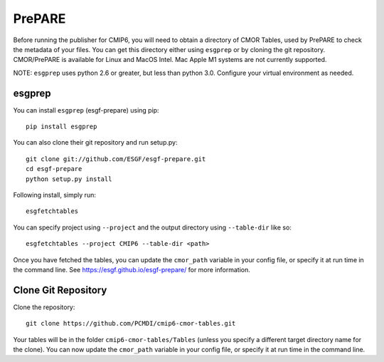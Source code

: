 PrePARE
=======

Before running the publisher for CMIP6, you will need to obtain a directory of CMOR Tables, used by PrePARE to check the metadata of your files.
You can get this directory either using ``esgprep`` or by cloning the git repository.  CMOR/PrePARE is available for Linux and MacOS Intel.  Mac Apple M1 systems are not currently supported.

NOTE: ``esgprep`` uses python 2.6 or greater, but less than python 3.0. Configure your virtual environment as needed.

esgprep
-------

You can install ``esgprep`` (esgf-prepare) using pip::

    pip install esgprep

You can also clone their git repository and run setup.py::

    git clone git://github.com/ESGF/esgf-prepare.git
    cd esgf-prepare
    python setup.py install

Following install, simply run::

    esgfetchtables

You can specify project using ``--project`` and the output directory using ``--table-dir`` like so::

    esgfetchtables --project CMIP6 --table-dir <path>

Once you have fetched the tables, you can update the ``cmor_path`` variable in your config file, or specify it at run time in the command line.
See https://esgf.github.io/esgf-prepare/ for more information.

Clone Git Repository
--------------------

Clone the repository::

    git clone https://github.com/PCMDI/cmip6-cmor-tables.git

Your tables will be in the folder ``cmip6-cmor-tables/Tables`` (unless you specify a different target directory name for the clone).
You can now update the ``cmor_path`` variable in your config file, or specify it at run time in the command line.
